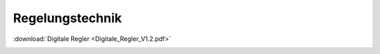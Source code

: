 Regelungstechnik
*********************

:download:`Digitale Regler <Digitale_Regler_V1.2.pdf>`

.. image:: toc_Digitale_Regler_V1.2.svg

